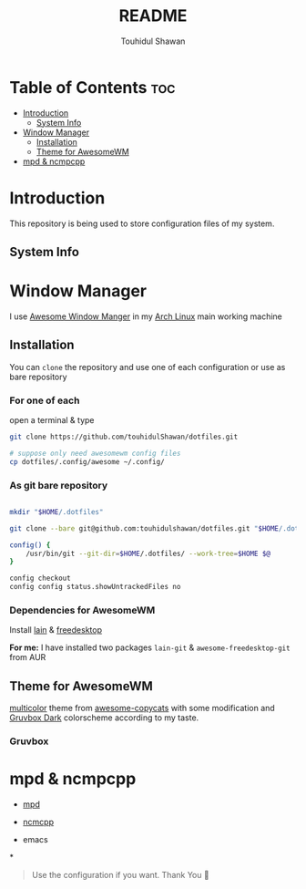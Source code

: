 #+TITLE: README
#+AUTHOR: Touhidul Shawan
#+DESCRIPTION: Readme files to decorate about my dotfiles 

* Table of Contents :toc:
- [[#introduction][Introduction]]
  - [[#system-info][System Info]]
- [[#window-manager][Window Manager]]
  - [[#installation][Installation]]
  - [[#theme-for-awesomewm][Theme for AwesomeWM]]
- [[#mpd--ncmpcpp][mpd & ncmpcpp]]

* Introduction
This repository is being used to store configuration files of my system.

** System Info

[[./.screenshots/sysinfo.png]]

* Window Manager
I use [[https://awesomewm.org/][Awesome Window Manger]] in my [[https://www.archlinux.org][Arch Linux]] main working machine

[[./.screenshots/home.png]]

** Installation
You can ~clone~ the repository and use one of each configuration or use as bare repository

*** For one of each
open a terminal & type
#+begin_SRC sh :results output
git clone https://github.com/touhidulShawan/dotfiles.git

# suppose only need awesomewm config files
cp dotfiles/.config/awesome ~/.config/
#+end_SRC

*** As git bare repository
#+begin_src sh :results :output

mkdir "$HOME/.dotfiles"

git clone --bare git@github.com:touhidulshawan/dotfiles.git "$HOME/.dotfiles"

config() {
    /usr/bin/git --git-dir=$HOME/.dotfiles/ --work-tree=$HOME $@
}

config checkout
config config status.showUntrackedFiles no

#+end_src

*** Dependencies for AwesomeWM
Install [[https://github.com/lcpz/lain][lain]]  & [[https://github.com/lcpz/awesome-freedesktop][freedesktop]]

*For me:* I have installed two packages ~lain-git~ & ~awesome-freedesktop-git~ from AUR

** Theme for AwesomeWM
[[https://github.com/lcpz/awesome-copycats/tree/master/themes/multicolor][multicolor]] theme from [[https://github.com/lcpz/awesome-copycats][awesome-copycats]] with some modification and [[https://github.com/morhetz/gruvbox][Gruvbox Dark]] colorscheme according to my taste.

*** Gruvbox

[[./.screenshots/home2.png]]

* mpd & ncmpcpp
- [[./config/mpd][mpd]]
- [[./config/ncmpcpp][ncmcpp]]
  
  [[./.screenshots/mpd.png]]

- emacs 

  [[./.screenshots/emacs.png]]
*
#+begin_quote
Use the configuration if you want. Thank You 🫰
#+end_quote
